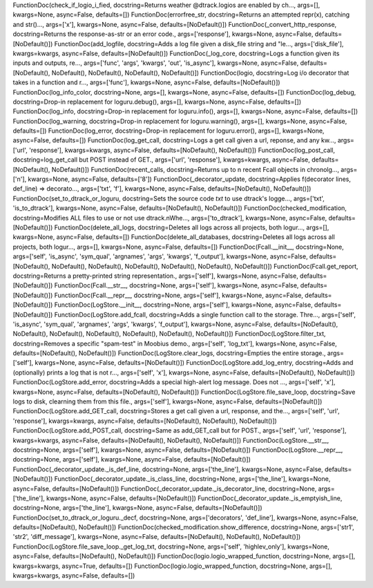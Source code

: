 FunctionDoc(check_if_logio_i_fied, docstring=Returns weather @dtrack.logios are enabled by ch..., args=[], kwargs=None, async=False, defaults=[])
FunctionDoc(errorfree_str, docstring=Returns an attempted repr(x), catching and str()..., args=['x'], kwargs=None, async=False, defaults=[NoDefault()])
FunctionDoc(_convert_http_response, docstring=Returns the response-as-str or an error code., args=['response'], kwargs=None, async=False, defaults=[NoDefault()])
FunctionDoc(add_logfile, docstring=Adds a log file given a disk_file string and "le..., args=['disk_file'], kwargs=kwargs, async=False, defaults=[NoDefault()])
FunctionDoc(_log_core, docstring=Logs a function given its inputs and outputs, re..., args=['func', 'args', 'kwargs', 'out', 'is_async'], kwargs=None, async=False, defaults=[NoDefault(), NoDefault(), NoDefault(), NoDefault(), NoDefault()])
FunctionDoc(logio, docstring=Log i/o decorator that takes in a function and r..., args=['func'], kwargs=None, async=False, defaults=[NoDefault()])
FunctionDoc(log_info_color, docstring=None, args=[], kwargs=None, async=False, defaults=[])
FunctionDoc(log_debug, docstring=Drop-in replacement for loguru.debug(), args=[], kwargs=None, async=False, defaults=[])
FunctionDoc(log_info, docstring=Drop-in replacement for loguru.info(), args=[], kwargs=None, async=False, defaults=[])
FunctionDoc(log_warning, docstring=Drop-in replacement for loguru.warning(), args=[], kwargs=None, async=False, defaults=[])
FunctionDoc(log_error, docstring=Drop-in replacement for loguru.error(), args=[], kwargs=None, async=False, defaults=[])
FunctionDoc(log_get_call, docstring=Logs a get call given a url, reponse, and any kw..., args=['url', 'response'], kwargs=kwargs, async=False, defaults=[NoDefault(), NoDefault()])
FunctionDoc(log_post_call, docstring=log_get_call but POST instead of GET., args=['url', 'response'], kwargs=kwargs, async=False, defaults=[NoDefault(), NoDefault()])
FunctionDoc(recent_calls, docstring=Returns up to n recent Fcall objects in chronolg..., args=['n'], kwargs=None, async=False, defaults=['8'])
FunctionDoc(_decorator_update, docstring=Applies f(decorator lines, def_line) => decorato..., args=['txt', 'f'], kwargs=None, async=False, defaults=[NoDefault(), NoDefault()])
FunctionDoc(set_to_dtrack_or_loguru, docstring=Sets the source code *txt* to use dtrack's logge..., args=['txt', 'is_to_dtrack'], kwargs=None, async=False, defaults=[NoDefault(), NoDefault()])
FunctionDoc(checked_modification, docstring=Modifies ALL files to use or not use dtrack.\nWhe..., args=['to_dtrack'], kwargs=None, async=False, defaults=[NoDefault()])
FunctionDoc(delete_all_logs, docstring=Deletes all logs across all projects, both logur..., args=[], kwargs=None, async=False, defaults=[])
FunctionDoc(delete_all_databases, docstring=Deletes all logs across all projects, both logur..., args=[], kwargs=None, async=False, defaults=[])
FunctionDoc(Fcall.__init__, docstring=None, args=['self', 'is_async', 'sym_qual', 'argnames', 'args', 'kwargs', 'f_output'], kwargs=None, async=False, defaults=[NoDefault(), NoDefault(), NoDefault(), NoDefault(), NoDefault(), NoDefault(), NoDefault()])
FunctionDoc(Fcall.get_report, docstring=Returns a pretty-printed string representation., args=['self'], kwargs=None, async=False, defaults=[NoDefault()])
FunctionDoc(Fcall.__str__, docstring=None, args=['self'], kwargs=None, async=False, defaults=[NoDefault()])
FunctionDoc(Fcall.__repr__, docstring=None, args=['self'], kwargs=None, async=False, defaults=[NoDefault()])
FunctionDoc(LogStore.__init__, docstring=None, args=['self'], kwargs=None, async=False, defaults=[NoDefault()])
FunctionDoc(LogStore.add_fcall, docstring=Adds a single function call to the storage. Thre..., args=['self', 'is_async', 'sym_qual', 'argnames', 'args', 'kwargs', 'f_output'], kwargs=None, async=False, defaults=[NoDefault(), NoDefault(), NoDefault(), NoDefault(), NoDefault(), NoDefault(), NoDefault()])
FunctionDoc(LogStore.filter_txt, docstring=Removes a specific "spam-test" in Moobius demo., args=['self', 'log_txt'], kwargs=None, async=False, defaults=[NoDefault(), NoDefault()])
FunctionDoc(LogStore.clear_logs, docstring=Empties the entire storage., args=['self'], kwargs=None, async=False, defaults=[NoDefault()])
FunctionDoc(LogStore.add_log_entry, docstring=Adds and (optionally) prints a log that is not r..., args=['self', 'x'], kwargs=None, async=False, defaults=[NoDefault(), NoDefault()])
FunctionDoc(LogStore.add_error, docstring=Adds a special high-alert log message. Does not ..., args=['self', 'x'], kwargs=None, async=False, defaults=[NoDefault(), NoDefault()])
FunctionDoc(LogStore.file_save_loop, docstring=Save logs to disk, clearning them from this file., args=['self'], kwargs=None, async=False, defaults=[NoDefault()])
FunctionDoc(LogStore.add_GET_call, docstring=Stores a get call given a url, response, and the..., args=['self', 'url', 'response'], kwargs=kwargs, async=False, defaults=[NoDefault(), NoDefault(), NoDefault()])
FunctionDoc(LogStore.add_POST_call, docstring=Same as add_GET_call but for POST., args=['self', 'url', 'response'], kwargs=kwargs, async=False, defaults=[NoDefault(), NoDefault(), NoDefault()])
FunctionDoc(LogStore.__str__, docstring=None, args=['self'], kwargs=None, async=False, defaults=[NoDefault()])
FunctionDoc(LogStore.__repr__, docstring=None, args=['self'], kwargs=None, async=False, defaults=[NoDefault()])
FunctionDoc(_decorator_update._is_def_line, docstring=None, args=['the_line'], kwargs=None, async=False, defaults=[NoDefault()])
FunctionDoc(_decorator_update._is_class_line, docstring=None, args=['the_line'], kwargs=None, async=False, defaults=[NoDefault()])
FunctionDoc(_decorator_update._is_decorator_line, docstring=None, args=['the_line'], kwargs=None, async=False, defaults=[NoDefault()])
FunctionDoc(_decorator_update._is_emptyish_line, docstring=None, args=['the_line'], kwargs=None, async=False, defaults=[NoDefault()])
FunctionDoc(set_to_dtrack_or_loguru._decf, docstring=None, args=['decorators', 'def_line'], kwargs=None, async=False, defaults=[NoDefault(), NoDefault()])
FunctionDoc(checked_modification.show_difference, docstring=None, args=['str1', 'str2', 'diff_message'], kwargs=None, async=False, defaults=[NoDefault(), NoDefault(), NoDefault()])
FunctionDoc(LogStore.file_save_loop._get_log_txt, docstring=None, args=['self', 'highlev_only'], kwargs=None, async=False, defaults=[NoDefault(), NoDefault()])
FunctionDoc(logio.logio_wrapped_function, docstring=None, args=[], kwargs=kwargs, async=True, defaults=[])
FunctionDoc(logio.logio_wrapped_function, docstring=None, args=[], kwargs=kwargs, async=False, defaults=[])